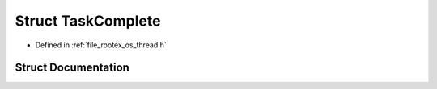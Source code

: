 .. _exhale_struct_struct_task_complete:

Struct TaskComplete
===================

- Defined in :ref:`file_rootex_os_thread.h`


Struct Documentation
--------------------


.. doxygenstruct:: TaskComplete
   :members:
   :protected-members:
   :undoc-members: